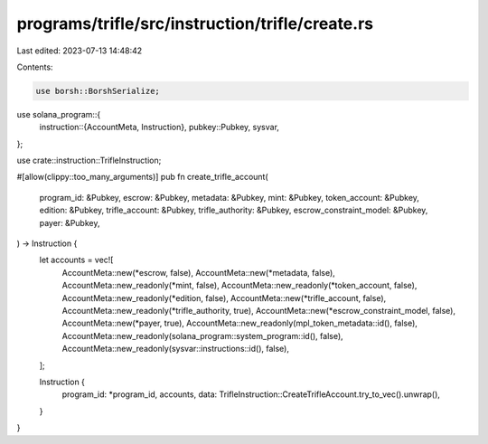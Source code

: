 programs/trifle/src/instruction/trifle/create.rs
================================================

Last edited: 2023-07-13 14:48:42

Contents:

.. code-block:: rs

    use borsh::BorshSerialize;
use solana_program::{
    instruction::{AccountMeta, Instruction},
    pubkey::Pubkey,
    sysvar,
};

use crate::instruction::TrifleInstruction;

#[allow(clippy::too_many_arguments)]
pub fn create_trifle_account(
    program_id: &Pubkey,
    escrow: &Pubkey,
    metadata: &Pubkey,
    mint: &Pubkey,
    token_account: &Pubkey,
    edition: &Pubkey,
    trifle_account: &Pubkey,
    trifle_authority: &Pubkey,
    escrow_constraint_model: &Pubkey,
    payer: &Pubkey,
) -> Instruction {
    let accounts = vec![
        AccountMeta::new(*escrow, false),
        AccountMeta::new(*metadata, false),
        AccountMeta::new_readonly(*mint, false),
        AccountMeta::new_readonly(*token_account, false),
        AccountMeta::new_readonly(*edition, false),
        AccountMeta::new(*trifle_account, false),
        AccountMeta::new_readonly(*trifle_authority, true),
        AccountMeta::new(*escrow_constraint_model, false),
        AccountMeta::new(*payer, true),
        AccountMeta::new_readonly(mpl_token_metadata::id(), false),
        AccountMeta::new_readonly(solana_program::system_program::id(), false),
        AccountMeta::new_readonly(sysvar::instructions::id(), false),
    ];

    Instruction {
        program_id: *program_id,
        accounts,
        data: TrifleInstruction::CreateTrifleAccount.try_to_vec().unwrap(),
    }
}


